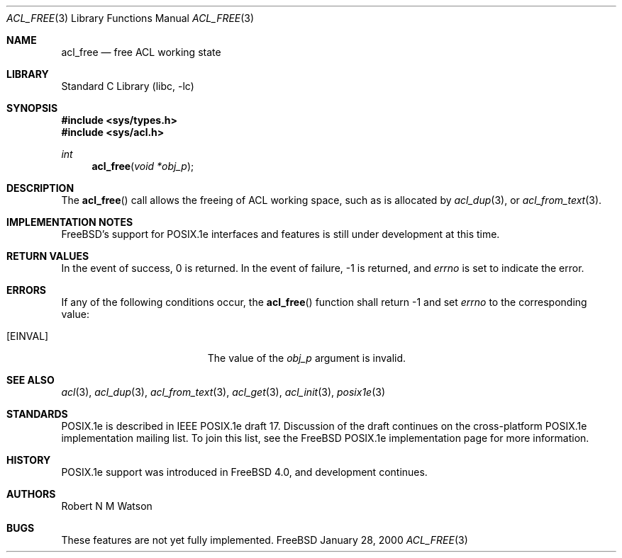 .\"-
.\" Copyright (c) 2000 Robert N. M. Watson
.\" All rights reserved.
.\"
.\" Redistribution and use in source and binary forms, with or without
.\" modification, are permitted provided that the following conditions
.\" are met:
.\" 1. Redistributions of source code must retain the above copyright
.\"    notice, this list of conditions and the following disclaimer.
.\" 2. Redistributions in binary form must reproduce the above copyright
.\"    notice, this list of conditions and the following disclaimer in the
.\"    documentation and/or other materials provided with the distribution.
.\"
.\" THIS SOFTWARE IS PROVIDED BY THE AUTHOR AND CONTRIBUTORS ``AS IS'' AND
.\" ANY EXPRESS OR IMPLIED WARRANTIES, INCLUDING, BUT NOT LIMITED TO, THE
.\" IMPLIED WARRANTIES OF MERCHANTABILITY AND FITNESS FOR A PARTICULAR PURPOSE
.\" ARE DISCLAIMED.  IN NO EVENT SHALL THE AUTHOR OR CONTRIBUTORS BE LIABLE
.\" FOR ANY DIRECT, INDIRECT, INCIDENTAL, SPECIAL, EXEMPLARY, OR CONSEQUENTIAL
.\" DAMAGES (INCLUDING, BUT NOT LIMITED TO, PROCUREMENT OF SUBSTITUTE GOODS
.\" OR SERVICES; LOSS OF USE, DATA, OR PROFITS; OR BUSINESS INTERRUPTION)
.\" HOWEVER CAUSED AND ON ANY THEORY OF LIABILITY, WHETHER IN CONTRACT, STRICT
.\" LIABILITY, OR TORT (INCLUDING NEGLIGENCE OR OTHERWISE) ARISING IN ANY WAY
.\" OUT OF THE USE OF THIS SOFTWARE, EVEN IF ADVISED OF THE POSSIBILITY OF
.\" SUCH DAMAGE.
.\"
.\" $FreeBSD$
.\"
.Dd January 28, 2000
.Dt ACL_FREE 3
.Os FreeBSD
.Sh NAME
.Nm acl_free
.Nd free ACL working state
.Sh LIBRARY
.Lb libc
.Sh SYNOPSIS
.Fd #include <sys/types.h>
.Fd #include <sys/acl.h>
.Ft int
.Fn acl_free "void *obj_p"
.Sh DESCRIPTION
The
.Fn acl_free
call allows the freeing of ACL working space, such as is allocated by
.Xr acl_dup 3 ,
or
.Xr acl_from_text 3 .
.Sh IMPLEMENTATION NOTES
.Fx Ns 's
support for POSIX.1e interfaces and features is still under
development at this time.
.Sh RETURN VALUES
In the event of success, 0 is returned.  In the event of failure, -1 is
returned, and
.Va errno
is set to indicate the error.
.Sh ERRORS
If any of the following conditions occur, the
.Fn acl_free
function shall return -1 and set
.Va errno
to the corresponding value:
.Bl -tag -width Er
.It Bq Er EINVAL
The value of the
.Va obj_p
argument is invalid.
.El
.Sh SEE ALSO
.Xr acl 3 ,
.Xr acl_dup 3 ,
.Xr acl_from_text 3 ,
.Xr acl_get 3 ,
.Xr acl_init 3 ,
.Xr posix1e 3
.Sh STANDARDS
POSIX.1e is described in IEEE POSIX.1e draft 17.  Discussion
of the draft continues on the cross-platform POSIX.1e implementation
mailing list.  To join this list, see the
.Fx
POSIX.1e implementation
page for more information.
.Sh HISTORY
POSIX.1e support was introduced in
.Fx 4.0 ,
and development continues.
.Sh AUTHORS
.An Robert N M Watson
.Sh BUGS
These features are not yet fully implemented.
